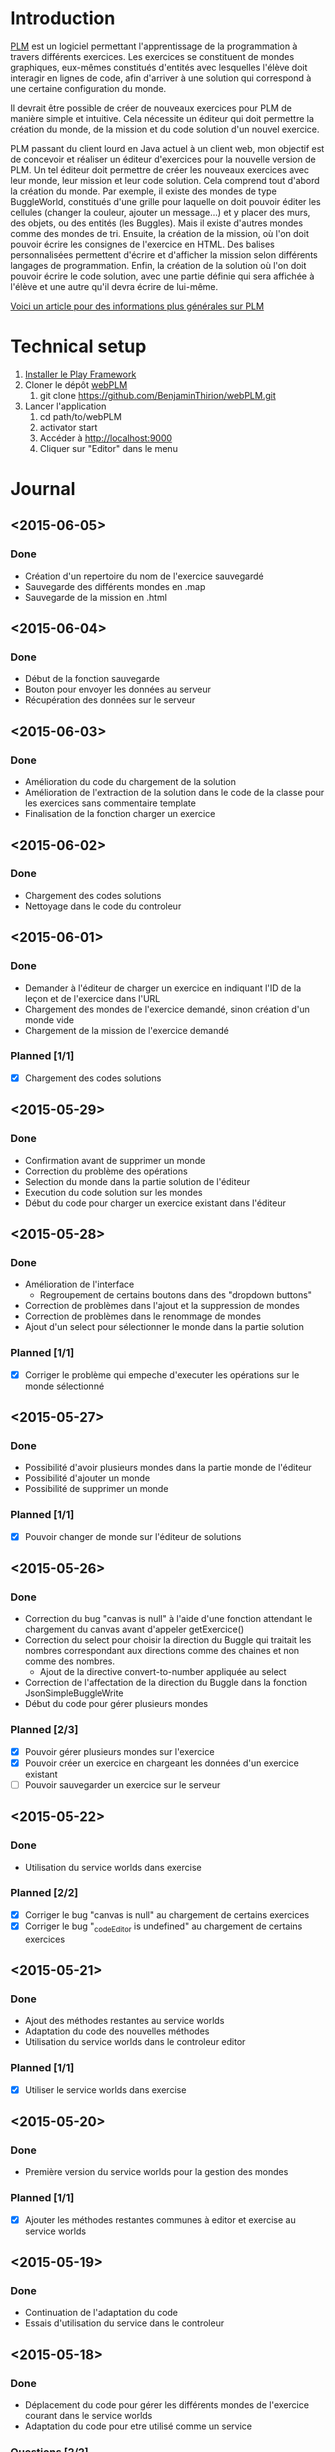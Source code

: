 * Introduction
[[http://www.loria.fr/~quinson/Teaching/PLM/][PLM]] est un logiciel permettant l'apprentissage de la programmation à
travers différents exercices.  Les exercices se constituent de mondes
graphiques, eux-mêmes constitués d'entités avec lesquelles l'élève
doit interagir en lignes de code, afin d'arriver à une solution qui
correspond à une certaine configuration du monde.

Il devrait être possible de créer de nouveaux exercices pour PLM de
manière simple et intuitive.  Cela nécessite un éditeur qui doit
permettre la création du monde, de la mission et du code solution d'un
nouvel exercice.

PLM passant du client lourd en Java actuel à un client web, mon
objectif est de concevoir et réaliser un éditeur d'exercices pour la
nouvelle version de PLM. Un tel éditeur doit permettre de créer les
nouveaux exercices avec leur monde, leur mission et leur code
solution. Cela comprend tout d'abord la création du monde. Par
exemple, il existe des mondes de type BuggleWorld, constitués d'une
grille pour laquelle on doit pouvoir éditer les cellules (changer la
couleur, ajouter un message...) et y placer des murs, des objets, ou
des entités (les Buggles). Mais il existe d'autres mondes comme des 
mondes de tri. Ensuite, la création de la mission, où l'on
doit pouvoir écrire les consignes de l'exercice en HTML. Des balises
personnalisées permettent d'écrire et d'afficher la mission selon
différents langages de programmation. Enfin, la création de la
solution où l'on doit pouvoir écrire le code solution, avec une partie
définie qui sera affichée à l'élève et une autre qu'il devra écrire de
lui-même.

[[http://webloria.loria.fr/~quinson/Research/Publications/2015-itiCSE-plm.pdf][Voici un article pour des informations plus générales sur PLM]]

* Technical setup
1. [[https://www.playframework.com/documentation/2.3.x/Installing][Installer le Play Framework]]
2. Cloner le dépôt [[https://github.com/BenjaminThirion/webPLM][webPLM]]
  1. git clone https://github.com/BenjaminThirion/webPLM.git
3. Lancer l'application
  1. cd path/to/webPLM
  2. activator start
  3. Accéder à http://localhost:9000
  4. Cliquer sur "Editor" dans le menu

* Journal
** <2015-06-05>
*** Done
- Création d'un repertoire du nom de l'exercice sauvegardé
- Sauvegarde des différents mondes en .map
- Sauvegarde de la mission en .html
** <2015-06-04>
*** Done
- Début de la fonction sauvegarde
- Bouton pour envoyer les données au serveur
- Récupération des données sur le serveur
** <2015-06-03>
*** Done
- Amélioration du code du chargement de la solution
- Amélioration de l'extraction de la solution dans le code de la classe
  pour les exercices sans commentaire template
- Finalisation de la fonction charger un exercice
** <2015-06-02>
*** Done
- Chargement des codes solutions
- Nettoyage dans le code du controleur
** <2015-06-01>
*** Done
- Demander à l'éditeur de charger un exercice en indiquant l'ID
  de la leçon et de l'exercice dans l'URL
- Chargement des mondes de l'exercice demandé, sinon création
  d'un monde vide
- Chargement de la mission de l'exercice demandé
*** Planned [1/1]
- [X] Chargement des codes solutions
** <2015-05-29>
*** Done
- Confirmation avant de supprimer un monde
- Correction du problème des opérations
- Selection du monde dans la partie solution de l'éditeur
- Execution du code solution sur les mondes
- Début du code pour charger un exercice existant dans l'éditeur
** <2015-05-28>
*** Done
- Amélioration de l'interface
  - Regroupement de certains boutons dans des "dropdown buttons"
- Correction de problèmes dans l'ajout et la suppression de mondes
- Correction de problèmes dans le renommage de mondes
- Ajout d'un select pour sélectionner le monde dans la partie solution
*** Planned [1/1]
- [X] Corriger le problème qui empeche d'executer les opérations sur le
      monde sélectionné
** <2015-05-27>
*** Done
- Possibilité d'avoir plusieurs mondes dans la partie monde de l'éditeur
- Possibilité d'ajouter un monde
- Possibilité de supprimer un monde
*** Planned [1/1]
- [X] Pouvoir changer de monde sur l'éditeur de solutions
** <2015-05-26>
*** Done
- Correction du bug "canvas is null" à l'aide d'une fonction attendant
  le chargement du canvas avant d'appeler getExercice()
- Correction du select pour choisir la direction du Buggle qui
  traitait les nombres correspondant aux directions comme des chaines
  et non comme des nombres.
  - Ajout de la directive convert-to-number appliquée au select
- Correction de l'affectation de la direction du Buggle dans la fonction
  JsonSimpleBuggleWrite
- Début du code pour gérer plusieurs mondes
*** Planned [2/3]
- [X] Pouvoir gérer plusieurs mondes sur l'exercice
- [X] Pouvoir créer un exercice en chargeant les données d'un exercice
      existant
- [ ] Pouvoir sauvegarder un exercice sur le serveur
** <2015-05-22>
*** Done
- Utilisation du service worlds dans exercise
*** Planned [2/2]
- [X] Corriger le bug "canvas is null" au chargement de certains exercices
- [X] Corriger le bug "_codeEditor is undefined" au chargement de certains
      exercices
** <2015-05-21>
*** Done
- Ajout des méthodes restantes au service worlds
- Adaptation du code des nouvelles méthodes
- Utilisation du service worlds dans le controleur editor
*** Planned [1/1]
- [X] Utiliser le service worlds dans exercise
** <2015-05-20>
*** Done
- Première version du service worlds pour la gestion des mondes
*** Planned [1/1]
- [X] Ajouter les méthodes restantes communes à editor et exercise
      au service worlds
** <2015-05-19>
*** Done
- Continuation de l'adaptation du code
- Essais d'utilisation du service dans le controleur
** <2015-05-18>
*** Done
- Déplacement du code pour gérer les différents mondes de l'exercice
  courant dans le service worlds
- Adaptation du code pour etre utilisé comme un service
*** Questions [2/2]
- [X] Donner la possibilité de charger dans l'éditeur un exercice existant ?
- [X] Un bouton sauvegarder l'exercice devrait permettre de télécharger
  un JAR contenant une leçon contenant l'exercice ?

** <2015-05-13>
*** Done
- Correction du problème de nom de variable dans filterMission
- Création du service ide pour la gestion de l'éditeur de code
- Début de création du service worlds pour la gestion des différents
  mondes
*** Planned [1/1]
- [X] Terminer le service worlds
** <2015-05-12>
*** Done
- Utilisation des scopes isolés pour les directives utilisées sur
  plusieurs controleurs
- Leçon Editor contenant l'exercice Editor
- Début des services de gestion de l'ide et des mondes pour factoriser
  le code
*** Planned [1/1]
- [X] Revoir un problème de nom de variable dans filterMission
** <2015-05-11>
*** Done
- Sélection du langage pour l'éditeur de solutions
- Inclusion de la directive animation-player
- Afficher l'API sur l'éditeur de solutions
*** Planned [2/2]
- [X] Utiliser les scopes isolés pour les directives utilisées
      sur plusieurs controleurs
- [X] Essayer d'utiliser les services pour factoriser le code commun
      des controleurs exercice et editor
** <2015-05-07>
*** Done
- Affichage de la solution étape par étape avec les opérations
- Essais d'inclusion de la directive select-programming-language
  - Première solution en utilisant $scope.exercise = this dans
    le controleur
*** Planned [5/5]
- [X] Selection du langage pour l'éditeur de solution
  - [X] Trouver comment utiliser la directive select-programming-language
        avec le controleur editor
- [X] Inclure la directive animation-player
- [X] Créer une nouvelle leçon contenant un seul exercice, celui de
      l'éditeur, qui ne sera pas visible aux élèves
- [X] Refléchir à comment factoriser le code commun des controleurs pour 
      la gestion des opérations
- [X] Afficher l'API sur l'éditeur de solution
** <2015-05-06>
*** Done
- Correction de bugs dans les méthodes de conversion
- Ajout d'un ExecutionSpy sur le nouveau monde de l'exercice pour recevoir
  les opérations
- Execution du code de la solution sur le nouveau monde
- Première version où l'on voit directement le monde solution généré,
  sans les étapes
** <2015-05-05>
*** Done
- Méthodes pour convertir les buggles du format JSON en objets SimpleBuggle
- Utilisation des méthodes pour associer le nouveau monde à l'exercice
** <2015-05-04>
*** Done
- Chargement de l'exercice "Editor" au lancement de l'éditeur de solutions
- Méthodes pour convertir un monde du format JSON en objet BuggleWorld
** <2015-04-30>
*** Done
- Création d'un exercice Editor qui sera utilisé pour exécuter le code
  solution entré sur l'éditeur
- Envoi des informations du monde édité à PLM
*** Planned [3/3]
- [X] Associer le monde édité à l'exercice Editor
- [X] Faire executer le code de la solution sur le monde
- [X] Reprendre le code du controleur exercice qui gère l'affichage du 
  monde après avoir traité le code de l'élève dans le controleur editor
** <2015-04-29>
*** Done
- Affichage de la couleur actuellement choisie dans un petit rond par 
  dessus le bouton couleur
- Interface de l'éditeur de solution
  - Zone de saisie du code à gauche
  - Affichage du monde initial à droite
- Recherche d'un moyen d'envoyer le code à PLM et l'exécuter sur le monde
  que l'on édite
*** Planned [1/1]
- [X] Trouver comment envoyer le code de la solution à PLM et le faire
  exécuter sur le monde que l'on édite
** <2015-04-28>
*** Done
- Affichage de la couleur actuellement choisie pour la commande coloriage 
  de cellules
- Etude du fonctionnement d'envoi de code source à PLM
- Début de l'interface de l'éditeur de solutions
*** Planned [1/1]
- [X] Améliorer l'affichage de la couleur actuellement choisie
** <2015-04-27>
*** Done
- Amélioration de la gestion des couleurs
  - Affichage des couleurs prédéfinies dans un bouton type "dropdown"
  - Un lien de la liste ouvre une nouvelle fenêtre pour entrer une valeur 
    personnalisée
  - Un autre lien de la liste met en mode "pipette" pour sélectionner la 
    couleur d'une cellule
- Amélioration de l'affichage des boutons
  - Regroupement des boutons liés
  - Boutons dont la commande est actuellement active dans une autre couleur
*** Planned [1/1]
- [X] Editeur de solutions
** <2015-04-24>
*** Done
- Editeur de mission
  - Affichage de la mission selon les langages sélectionnés
- Début de l'éditeur de solution
** <2015-04-23>
*** Done
- Début de l'éditeur de missions
  - Menu déroulant pour passer de l'édition du monde à celui de la
    mission et inversement
  - Envoie du texte entré par l'utilisateur au serveur
  - Retour du texte filtré par le serveur, en mode tous les langages
- Début de réflexion sur la sauvegarde
*** Planned [3/4]
- [X] Afficher la mission selon les langages sélectionnés
- [ ] Afficher des indications et/ou un texte par défaut dans l'éditeur de
  missions pour aider l'utilisateur
- [X] Débuter l'éditeur de solution
- [X] Réfléchir sur la sauvegarde
** <2015-04-22>
*** Done
- Correction d'un bug si on renomme buggle1 en buggle2 avant de créer
  un nouveau Buggle
- Correction de l'erreur "editor.selectedBuggle is null" et
  "editor.world is null"
- Affichage et édition du texte d'une cellule dans le tableau des
  propriétés
  - Suppression de la méthode setText et de l'attribut setTextInput
    pour utiliser une méthode getter/setter
- Edition de la couleur d'un Buggle dans le tableau des propriétés
  - Choix entre les couleurs proposées et une couleur r/g/b
    personnalisée
  - Ajout de conversions dans le service color pour les couleurs
    personnalisées
- Edition de la couleur de la cellule sélectionnée dans le tableau des
  propriétés
- Edition du nom du monde dans le tableau des propriétés
** <2015-04-21>
*** Done
- Possibilité de modifier la hauteur du monde en éditant le tableau
  des propriétés
  - Création d'une méthode de buggleworld qui ajoute ou retire un
    certain nombre de colonnes
- Possibilité de modifier les propriétés de la cellule sélectionnée
  dans le tableau des propriétés
  - Checkbox pour mettre/enlever murs ou baggle
- Possibilité de modifier les propriétés du buggle sélectionné dans le
  tableau des propriétés
  - Modifier le nom, la direction (liste déroulante), et la couleur
    (liste déroulante)
*** Planned [5/5]
- [X] Corriger les erreurs "editor.selectedBuggle is null" quand aucun
  Buggle n'est sélectionné
- [X] Corriger l'erreur "editor.world is null" au démarrage de l'éditeur
- [X] Pouvoir choisir une couleur personnalisée pour un Buggle
- [X] Afficher et pouvoir éditer la couleur et le texte d'une cellule dans
  le tableau des propriétés
- [X] Commencer à réfléchir sur l'éditeur de missions
** <2015-04-20>
*** Done
- Possibilité de modifier la largeur du monde en éditant le tableau
  des propriétés
  - Utilisation des getter/setters avec ngModel
  - Création d'une méthode de buggleworld qui ajoute ou retire un
    certain nombre de colonnes
*** Planned [1/1]
- [X] Possibilité de modifier les autres propriétés du monde
** <2015-04-17>
*** Done
- Boutons d'ajout et de suppression de lignes et de colonnes
  - Boutons pour supprimer une ligne ou une colonne sélectionnée
  - Bouton pour ajouter une colonne à gauche ou à droite de celle sélectionnée
  - Bouton pour ajouter un ligne au dessus ou en dessous de celle sélectionnée
  - Méthodes d'ajout et de suppression dans buggleworld
*** Planned [1/1]
- [X] Améliorer l'affichage des boutons des commandes
** <2015-04-16>
*** Done
- Début des boutons de suppression et d'ajout de lignes et de  colonnes
  - Méthode de suppression d'une ligne dans buggleworld
  - Correction inversion ligne / colonne dans la méthode de création d'un monde vide
*** Planned [1/1]
- [X] Terminer les boutons de suppression de lignes et colonnes
** <2015-04-15>
*** Done
- Ajout d'une couleur par son nom
  - Création du service color pour les conversions noms / rgb
- Ajout du bouton d'ajout de messages dans les cellules
*** Planned [1/1]
- [X] Pouvoir éditer les propriétés du monde dans le tableau des propriétés
** <2015-04-14>
*** Done
- Tableau pour afficher les propriétés du monde
  - Directive AngularJS world-edition-properties
- Bouton d'ajout de Buggles
- Bouton de suppression de Buggles
- Fenetre pour choisir une custom color (r/g/b) et coloriage des cases avec cette couleur
*** Planned [1/1]
- [X] Ajout d'une couleur par son nom
** <2015-04-13>
*** Done
- Détection de la case sur laquelle on clique
- Ajout d'un attribut aux cellules permettant de savoir si elles sont sélectionnées
- Boutons d'ajout des murs et des baggles.
  - Création de la directive AngularJS world-edition-commands
- Début de l'ajout des buggles.
*** Planned [2/2]
- [X] Autres boutons d'ajout d'élements dans le monde
- [X] Boutons de suppression de lignes et colonnes
** <2015-04-10>
*** Done
- Méthode pour créer un monde vide dans le modèle buggleworld de webPLM
- Affichage d'un monde vide au lancement de l'éditeur webPLM
  - Création de la directive AngularJS world-edition
- Essais de dessins et de détections d'événements sur élément <canvas>
*** Planned [1/1]
- [X] Détecter les coordonnées du click pour sélectionner une cellule
** <2015-04-09>
*** Done
- Fork de PLM et webPLM
- Etude plus en détail de la partie exercice de  webPLM et du code de l'editeur actuel de PLM
- Lecture des bonnes pratiques AngularJS utilisées pour webPLM (https://github.com/johnpapa/angular-styleguide)
- Lecture d'un tutoriel sur l'élément HTML <canvas> utilisé pour dessiner le monde
- Création du controleur et de la vue Editor pour débuter le code
*** Questions [1/1]
- [X] Comment créer un monde vide au chargement de l'éditeur
*** Planned [1/1]
- [X] Afficher un monde vide au chargement de l'éditeur
** <2015-04-08>
*** Done
- Installation des outils de travail
- Installation du play framework pour lancer webPLM en local
- Etude du fonctionnement et du code de webPLM et PLM
- Etude du fonctionnement de l'editeur actuel de PLM
** <2015-04-07>
*** Done
- Visualisation du cours Code School sur AngularJS

